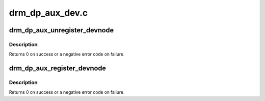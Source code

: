 .. -*- coding: utf-8; mode: rst -*-

================
drm_dp_aux_dev.c
================


.. _`drm_dp_aux_unregister_devnode`:

drm_dp_aux_unregister_devnode
=============================

.. c:function:: void drm_dp_aux_unregister_devnode (struct drm_dp_aux *aux)

    unregister a devnode for this aux channel

    :param struct drm_dp_aux \*aux:
        DisplayPort AUX channel



.. _`drm_dp_aux_unregister_devnode.description`:

Description
-----------

Returns 0 on success or a negative error code on failure.



.. _`drm_dp_aux_register_devnode`:

drm_dp_aux_register_devnode
===========================

.. c:function:: int drm_dp_aux_register_devnode (struct drm_dp_aux *aux)

    register a devnode for this aux channel

    :param struct drm_dp_aux \*aux:
        DisplayPort AUX channel



.. _`drm_dp_aux_register_devnode.description`:

Description
-----------

Returns 0 on success or a negative error code on failure.

